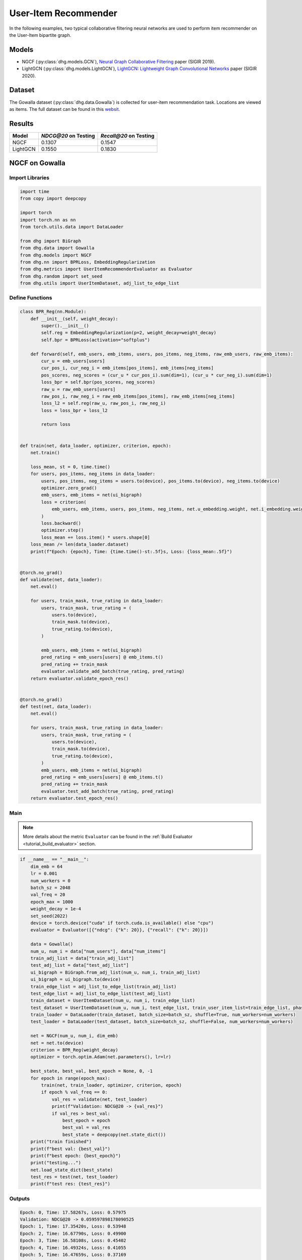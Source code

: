User-Item Recommender
====================================

In the following examples, two typical collaborative filtering neural networks are used to perform item recommender on the User-Item bipartite graph.

Models
---------------------------

- NGCF (:py:class:`dhg.models.GCN`), `Neural Graph Collaborative Filtering <https://arxiv.org/pdf/1905.08108>`_ paper (SIGIR 2019).
- LightGCN (:py:class:`dhg.models.LightGCN`), `LightGCN: Lightweight Graph Convolutional Networks <https://arxiv.org/pdf/2002.02126>`_ paper (SIGIR 2020).

Dataset
---------------------------

The Gowalla dataset (:py:class:`dhg.data.Gowalla`) is collected for user-item recommendation task. Locations are viewed as items.
The full dataset can be found in this `websit <https://snap.stanford.edu/data/loc-gowalla.html>`_.

Results
----------------

========    ======================  ==========================
Model       `NDCG@20` on Testing    `Recall@20` on Testing
========    ======================  ==========================
NGCF        0.1307                  0.1547               
LightGCN    0.1550                  0.1830              
========    ======================  ==========================


NGCF on Gowalla
-----------------

Import Libraries
^^^^^^^^^^^^^^^^^^^

.. code-block:: python

    import time
    from copy import deepcopy

    import torch
    import torch.nn as nn
    from torch.utils.data import DataLoader

    from dhg import BiGraph
    from dhg.data import Gowalla
    from dhg.models import NGCF
    from dhg.nn import BPRLoss, EmbeddingRegularization
    from dhg.metrics import UserItemRecommenderEvaluator as Evaluator
    from dhg.random import set_seed
    from dhg.utils import UserItemDataset, adj_list_to_edge_list


Define Functions
^^^^^^^^^^^^^^^^^^^

.. code-block:: python

    class BPR_Reg(nn.Module):
        def __init__(self, weight_decay):
            super().__init__()
            self.reg = EmbeddingRegularization(p=2, weight_decay=weight_decay)
            self.bpr = BPRLoss(activation="softplus")

        def forward(self, emb_users, emb_items, users, pos_items, neg_items, raw_emb_users, raw_emb_items):
            cur_u = emb_users[users]
            cur_pos_i, cur_neg_i = emb_items[pos_items], emb_items[neg_items]
            pos_scores, neg_scores = (cur_u * cur_pos_i).sum(dim=1), (cur_u * cur_neg_i).sum(dim=1)
            loss_bpr = self.bpr(pos_scores, neg_scores)
            raw_u = raw_emb_users[users]
            raw_pos_i, raw_neg_i = raw_emb_items[pos_items], raw_emb_items[neg_items]
            loss_l2 = self.reg(raw_u, raw_pos_i, raw_neg_i)
            loss = loss_bpr + loss_l2

            return loss


    def train(net, data_loader, optimizer, criterion, epoch):
        net.train()

        loss_mean, st = 0, time.time()
        for users, pos_items, neg_items in data_loader:
            users, pos_items, neg_items = users.to(device), pos_items.to(device), neg_items.to(device)
            optimizer.zero_grad()
            emb_users, emb_items = net(ui_bigraph)
            loss = criterion(
                emb_users, emb_items, users, pos_items, neg_items, net.u_embedding.weight, net.i_embedding.weight,
            )
            loss.backward()
            optimizer.step()
            loss_mean += loss.item() * users.shape[0]
        loss_mean /= len(data_loader.dataset)
        print(f"Epoch: {epoch}, Time: {time.time()-st:.5f}s, Loss: {loss_mean:.5f}")


    @torch.no_grad()
    def validate(net, data_loader):
        net.eval()

        for users, train_mask, true_rating in data_loader:
            users, train_mask, true_rating = (
                users.to(device),
                train_mask.to(device),
                true_rating.to(device),
            )

            emb_users, emb_items = net(ui_bigraph)
            pred_rating = emb_users[users] @ emb_items.t()
            pred_rating += train_mask
            evaluator.validate_add_batch(true_rating, pred_rating)
        return evaluator.validate_epoch_res()


    @torch.no_grad()
    def test(net, data_loader):
        net.eval()

        for users, train_mask, true_rating in data_loader:
            users, train_mask, true_rating = (
                users.to(device),
                train_mask.to(device),
                true_rating.to(device),
            )
            emb_users, emb_items = net(ui_bigraph)
            pred_rating = emb_users[users] @ emb_items.t()
            pred_rating += train_mask
            evaluator.test_add_batch(true_rating, pred_rating)
        return evaluator.test_epoch_res()


Main
^^^^^^^^^^^

.. note:: 

    More details about the metric ``Evaluator`` can be found in the :ref:`Build Evaluator <tutorial_build_evaluator>` section.

.. code-block:: python

    if __name__ == "__main__":
        dim_emb = 64
        lr = 0.001
        num_workers = 0
        batch_sz = 2048
        val_freq = 20
        epoch_max = 1000
        weight_decay = 1e-4
        set_seed(2022)
        device = torch.device("cuda" if torch.cuda.is_available() else "cpu")
        evaluator = Evaluator([{"ndcg": {"k": 20}}, {"recall": {"k": 20}}])

        data = Gowalla()
        num_u, num_i = data["num_users"], data["num_items"]
        train_adj_list = data["train_adj_list"]
        test_adj_list = data["test_adj_list"]
        ui_bigraph = BiGraph.from_adj_list(num_u, num_i, train_adj_list)
        ui_bigraph = ui_bigraph.to(device)
        train_edge_list = adj_list_to_edge_list(train_adj_list)
        test_edge_list = adj_list_to_edge_list(test_adj_list)
        train_dataset = UserItemDataset(num_u, num_i, train_edge_list)
        test_dataset = UserItemDataset(num_u, num_i, test_edge_list, train_user_item_list=train_edge_list, phase="test")
        train_loader = DataLoader(train_dataset, batch_size=batch_sz, shuffle=True, num_workers=num_workers)
        test_loader = DataLoader(test_dataset, batch_size=batch_sz, shuffle=False, num_workers=num_workers)

        net = NGCF(num_u, num_i, dim_emb)
        net = net.to(device)
        criterion = BPR_Reg(weight_decay)
        optimizer = torch.optim.Adam(net.parameters(), lr=lr)

        best_state, best_val, best_epoch = None, 0, -1
        for epoch in range(epoch_max):
            train(net, train_loader, optimizer, criterion, epoch)
            if epoch % val_freq == 0:
                val_res = validate(net, test_loader)
                print(f"Validation: NDCG@20 -> {val_res}")
                if val_res > best_val:
                    best_epoch = epoch
                    best_val = val_res
                    best_state = deepcopy(net.state_dict())
        print("train finished")
        print(f"best val: {best_val}")
        print(f"best epoch: {best_epoch}")
        print("testing...")
        net.load_state_dict(best_state)
        test_res = test(net, test_loader)
        print(f"test res: {test_res}")


Outputs
^^^^^^^^^^^

.. code-block:: text
    
    Epoch: 0, Time: 17.58267s, Loss: 0.57975
    Validation: NDCG@20 -> 0.059597898178090525
    Epoch: 1, Time: 17.35420s, Loss: 0.53948
    Epoch: 2, Time: 16.67790s, Loss: 0.49900
    Epoch: 3, Time: 16.58108s, Loss: 0.45402
    Epoch: 4, Time: 16.49324s, Loss: 0.41055
    Epoch: 5, Time: 16.47659s, Loss: 0.37169
    Epoch: 6, Time: 16.50014s, Loss: 0.33842
    Epoch: 7, Time: 16.53070s, Loss: 0.31066
    Epoch: 8, Time: 16.50077s, Loss: 0.28642
    Epoch: 9, Time: 16.47511s, Loss: 0.26709
    Epoch: 10, Time: 16.48582s, Loss: 0.25038
    Epoch: 11, Time: 16.48268s, Loss: 0.23593
    Epoch: 12, Time: 16.55598s, Loss: 0.22323
    Epoch: 13, Time: 16.59955s, Loss: 0.21264
    Epoch: 14, Time: 16.57648s, Loss: 0.20171
    Epoch: 15, Time: 16.61875s, Loss: 0.19399
    Epoch: 16, Time: 16.60113s, Loss: 0.18529
    Epoch: 17, Time: 16.67147s, Loss: 0.17826
    Epoch: 18, Time: 16.39420s, Loss: 0.17196
    Epoch: 19, Time: 16.43819s, Loss: 0.16577
    Epoch: 20, Time: 16.39095s, Loss: 0.16056
    Validation: NDCG@20 -> 0.0796889192830519
    Epoch: 21, Time: 16.38881s, Loss: 0.15489
    Epoch: 22, Time: 16.38985s, Loss: 0.15104
    Epoch: 23, Time: 16.34736s, Loss: 0.14618
    Epoch: 24, Time: 16.45004s, Loss: 0.14248
    Epoch: 25, Time: 16.47847s, Loss: 0.13837
    Epoch: 26, Time: 16.37476s, Loss: 0.13460
    Epoch: 27, Time: 16.39726s, Loss: 0.13152
    Epoch: 28, Time: 16.46616s, Loss: 0.12831
    Epoch: 29, Time: 16.42933s, Loss: 0.12524
    Epoch: 30, Time: 16.42688s, Loss: 0.12196
    Epoch: 31, Time: 16.39388s, Loss: 0.11980
    Epoch: 32, Time: 16.45209s, Loss: 0.11667
    Epoch: 33, Time: 16.38611s, Loss: 0.11485
    Epoch: 34, Time: 16.38676s, Loss: 0.11186
    Epoch: 35, Time: 16.43171s, Loss: 0.11052
    Epoch: 36, Time: 16.42350s, Loss: 0.10853
    Epoch: 37, Time: 16.46971s, Loss: 0.10643
    Epoch: 38, Time: 16.41361s, Loss: 0.10481
    Epoch: 39, Time: 16.40113s, Loss: 0.10274
    Epoch: 40, Time: 16.45297s, Loss: 0.10065
    Validation: NDCG@20 -> 0.09484630939006403
    Epoch: 41, Time: 16.20096s, Loss: 0.09951
    Epoch: 42, Time: 16.33159s, Loss: 0.09786
    Epoch: 43, Time: 16.41295s, Loss: 0.09629
    Epoch: 44, Time: 16.29521s, Loss: 0.09473
    Epoch: 45, Time: 16.31462s, Loss: 0.09310
    Epoch: 46, Time: 16.30070s, Loss: 0.09155
    Epoch: 47, Time: 16.42125s, Loss: 0.09050
    Epoch: 48, Time: 16.34268s, Loss: 0.08982
    Epoch: 49, Time: 16.38188s, Loss: 0.08804
    Epoch: 50, Time: 16.35001s, Loss: 0.08735
    Epoch: 51, Time: 16.30478s, Loss: 0.08568
    Epoch: 52, Time: 16.26564s, Loss: 0.08473
    Epoch: 53, Time: 16.38207s, Loss: 0.08340
    Epoch: 54, Time: 16.34952s, Loss: 0.08275
    Epoch: 55, Time: 16.41525s, Loss: 0.08166
    Epoch: 56, Time: 16.34333s, Loss: 0.08030
    Epoch: 57, Time: 16.43872s, Loss: 0.07994
    Epoch: 58, Time: 16.37634s, Loss: 0.07892
    Epoch: 59, Time: 16.37193s, Loss: 0.07846
    Epoch: 60, Time: 16.36561s, Loss: 0.07732
    Validation: NDCG@20 -> 0.10073506573468528
    Epoch: 61, Time: 16.31512s, Loss: 0.07683
    Epoch: 62, Time: 16.48562s, Loss: 0.07560
    Epoch: 63, Time: 16.38161s, Loss: 0.07542
    Epoch: 64, Time: 16.38181s, Loss: 0.07415
    Epoch: 65, Time: 16.37734s, Loss: 0.07392
    Epoch: 66, Time: 16.35093s, Loss: 0.07365
    Epoch: 67, Time: 16.42241s, Loss: 0.07198
    Epoch: 68, Time: 16.39753s, Loss: 0.07206
    Epoch: 69, Time: 16.43910s, Loss: 0.07088
    Epoch: 70, Time: 16.40806s, Loss: 0.07004
    Epoch: 71, Time: 16.38006s, Loss: 0.07041
    Epoch: 72, Time: 16.42882s, Loss: 0.06922
    Epoch: 73, Time: 16.41414s, Loss: 0.06855
    Epoch: 74, Time: 16.34444s, Loss: 0.06793
    Epoch: 75, Time: 16.40675s, Loss: 0.06769
    Epoch: 76, Time: 16.41324s, Loss: 0.06697
    Epoch: 77, Time: 16.38147s, Loss: 0.06661
    Epoch: 78, Time: 16.42382s, Loss: 0.06648
    Epoch: 79, Time: 16.41072s, Loss: 0.06594
    Epoch: 80, Time: 16.38907s, Loss: 0.06481
    Validation: NDCG@20 -> 0.10532317576637099
    Epoch: 81, Time: 16.42970s, Loss: 0.06468
    Epoch: 82, Time: 16.45658s, Loss: 0.06442
    Epoch: 83, Time: 16.38556s, Loss: 0.06388
    Epoch: 84, Time: 16.32818s, Loss: 0.06370
    Epoch: 85, Time: 16.36058s, Loss: 0.06294
    Epoch: 86, Time: 16.34388s, Loss: 0.06260
    Epoch: 87, Time: 16.33080s, Loss: 0.06234
    Epoch: 88, Time: 16.36727s, Loss: 0.06197
    Epoch: 89, Time: 16.32790s, Loss: 0.06154
    Epoch: 90, Time: 16.43729s, Loss: 0.06101
    Epoch: 91, Time: 16.38772s, Loss: 0.06070
    Epoch: 92, Time: 16.42943s, Loss: 0.06037
    Epoch: 93, Time: 16.36849s, Loss: 0.06043
    Epoch: 94, Time: 16.39440s, Loss: 0.05969
    Epoch: 95, Time: 16.33486s, Loss: 0.05954
    Epoch: 96, Time: 16.34549s, Loss: 0.05876
    Epoch: 97, Time: 16.37610s, Loss: 0.05866
    Epoch: 98, Time: 16.39110s, Loss: 0.05857
    Epoch: 99, Time: 16.38359s, Loss: 0.05788
    Epoch: 100, Time: 16.42878s, Loss: 0.05773
    Validation: NDCG@20 -> 0.10774315184649631
    Epoch: 101, Time: 16.37178s, Loss: 0.05742
    Epoch: 102, Time: 16.50821s, Loss: 0.05743
    Epoch: 103, Time: 16.38737s, Loss: 0.05706
    Epoch: 104, Time: 16.38123s, Loss: 0.05672
    Epoch: 105, Time: 16.38323s, Loss: 0.05625
    Epoch: 106, Time: 16.39332s, Loss: 0.05609
    Epoch: 107, Time: 16.38817s, Loss: 0.05554
    Epoch: 108, Time: 16.39039s, Loss: 0.05561
    Epoch: 109, Time: 16.40110s, Loss: 0.05534
    Epoch: 110, Time: 16.42629s, Loss: 0.05496
    Epoch: 111, Time: 16.40456s, Loss: 0.05436
    Epoch: 112, Time: 16.42960s, Loss: 0.05448
    Epoch: 113, Time: 16.41036s, Loss: 0.05448
    Epoch: 114, Time: 16.38433s, Loss: 0.05405
    Epoch: 115, Time: 16.38922s, Loss: 0.05338
    Epoch: 116, Time: 16.37122s, Loss: 0.05375
    Epoch: 117, Time: 16.39454s, Loss: 0.05359
    Epoch: 118, Time: 16.37232s, Loss: 0.05301
    Epoch: 119, Time: 16.38497s, Loss: 0.05317
    Epoch: 120, Time: 16.44990s, Loss: 0.05326
    Validation: NDCG@20 -> 0.11050138281284864
    Epoch: 121, Time: 16.42819s, Loss: 0.05270
    Epoch: 122, Time: 16.43767s, Loss: 0.05240
    Epoch: 123, Time: 16.33994s, Loss: 0.05205
    Epoch: 124, Time: 16.37961s, Loss: 0.05193
    Epoch: 125, Time: 16.40023s, Loss: 0.05187
    Epoch: 126, Time: 16.44434s, Loss: 0.05143
    Epoch: 127, Time: 16.44631s, Loss: 0.05155
    Epoch: 128, Time: 16.42970s, Loss: 0.05141
    Epoch: 129, Time: 16.43539s, Loss: 0.05119
    Epoch: 130, Time: 16.41379s, Loss: 0.05097
    Epoch: 131, Time: 16.43115s, Loss: 0.05080
    Epoch: 132, Time: 16.41100s, Loss: 0.05077
    Epoch: 133, Time: 16.42312s, Loss: 0.05043
    Epoch: 134, Time: 16.39068s, Loss: 0.05028
    Epoch: 135, Time: 16.37832s, Loss: 0.05016
    Epoch: 136, Time: 16.39196s, Loss: 0.04994
    Epoch: 137, Time: 16.38732s, Loss: 0.04976
    Epoch: 138, Time: 16.41807s, Loss: 0.04935
    Epoch: 139, Time: 16.37651s, Loss: 0.04916
    Epoch: 140, Time: 16.39615s, Loss: 0.04923
    Validation: NDCG@20 -> 0.11280099123452347
    Epoch: 141, Time: 16.41225s, Loss: 0.04903
    Epoch: 142, Time: 16.46800s, Loss: 0.04892
    Epoch: 143, Time: 16.39678s, Loss: 0.04835
    Epoch: 144, Time: 16.38563s, Loss: 0.04838
    Epoch: 145, Time: 16.37892s, Loss: 0.04874
    Epoch: 146, Time: 16.46196s, Loss: 0.04824
    Epoch: 147, Time: 16.39248s, Loss: 0.04801
    Epoch: 148, Time: 16.37935s, Loss: 0.04801
    Epoch: 149, Time: 16.44855s, Loss: 0.04773
    Epoch: 150, Time: 16.94777s, Loss: 0.04736
    Epoch: 151, Time: 17.25382s, Loss: 0.04770
    Epoch: 152, Time: 17.55223s, Loss: 0.04734
    Epoch: 153, Time: 17.03791s, Loss: 0.04729
    Epoch: 154, Time: 17.59021s, Loss: 0.04759
    Epoch: 155, Time: 17.50267s, Loss: 0.04705
    Epoch: 156, Time: 17.43284s, Loss: 0.04690
    Epoch: 157, Time: 16.67660s, Loss: 0.04659
    Epoch: 158, Time: 17.15853s, Loss: 0.04668
    Epoch: 159, Time: 16.93252s, Loss: 0.04653
    Epoch: 160, Time: 16.66944s, Loss: 0.04636
    Validation: NDCG@20 -> 0.11396838930066855
    Epoch: 161, Time: 16.75059s, Loss: 0.04627
    Epoch: 162, Time: 16.80186s, Loss: 0.04613
    Epoch: 163, Time: 16.75320s, Loss: 0.04616
    Epoch: 164, Time: 16.79349s, Loss: 0.04604
    Epoch: 165, Time: 16.82817s, Loss: 0.04579
    Epoch: 166, Time: 16.78084s, Loss: 0.04599
    Epoch: 167, Time: 16.83057s, Loss: 0.04553
    Epoch: 168, Time: 16.83778s, Loss: 0.04554
    Epoch: 169, Time: 16.83636s, Loss: 0.04548
    Epoch: 170, Time: 16.76483s, Loss: 0.04547
    Epoch: 171, Time: 16.85442s, Loss: 0.04487
    Epoch: 172, Time: 16.83118s, Loss: 0.04475
    Epoch: 173, Time: 16.80676s, Loss: 0.04518
    Epoch: 174, Time: 16.82507s, Loss: 0.04470
    Epoch: 175, Time: 16.87042s, Loss: 0.04485
    Epoch: 176, Time: 17.00146s, Loss: 0.04471
    Epoch: 177, Time: 17.02007s, Loss: 0.04455
    Epoch: 178, Time: 16.63682s, Loss: 0.04445
    Epoch: 179, Time: 17.08953s, Loss: 0.04450
    Epoch: 180, Time: 16.89926s, Loss: 0.04419
    Validation: NDCG@20 -> 0.11516925413130324


LightGCN on Gowalla
-----------------------------------


Import Libraries
^^^^^^^^^^^^^^^^^^^

.. code-block:: python

    import time
    from copy import deepcopy

    import torch
    import torch.nn as nn
    from torch.utils.data import DataLoader

    from dhg import BiGraph
    from dhg.data import Gowalla
    from dhg.models import LightGCN
    from dhg.nn import BPRLoss, EmbeddingRegularization
    from dhg.metrics import UserItemRecommenderEvaluator as Evaluator
    from dhg.random import set_seed
    from dhg.utils import UserItemDataset, adj_list_to_edge_list


Define Functions
^^^^^^^^^^^^^^^^^^^

.. code-block:: python

    class BPR_Reg(nn.Module):
        def __init__(self, weight_decay):
            super().__init__()
            self.reg = EmbeddingRegularization(p=2, weight_decay=weight_decay)
            self.bpr = BPRLoss(activation="softplus")

        def forward(self, emb_users, emb_items, users, pos_items, neg_items, raw_emb_users, raw_emb_items):
            cur_u = emb_users[users]
            cur_pos_i, cur_neg_i = emb_items[pos_items], emb_items[neg_items]
            pos_scores, neg_scores = (cur_u * cur_pos_i).sum(dim=1), (cur_u * cur_neg_i).sum(dim=1)
            loss_bpr = self.bpr(pos_scores, neg_scores)
            raw_u = raw_emb_users[users]
            raw_pos_i, raw_neg_i = raw_emb_items[pos_items], raw_emb_items[neg_items]
            loss_l2 = self.reg(raw_u, raw_pos_i, raw_neg_i)
            loss = loss_bpr + loss_l2

            return loss


    def train(net, data_loader, optimizer, criterion, epoch):
        net.train()

        loss_mean, st = 0, time.time()
        for users, pos_items, neg_items in data_loader:
            users, pos_items, neg_items = users.to(device), pos_items.to(device), neg_items.to(device)
            optimizer.zero_grad()
            emb_users, emb_items = net(ui_bigraph)
            loss = criterion(
                emb_users, emb_items, users, pos_items, neg_items, net.u_embedding.weight, net.i_embedding.weight,
            )
            loss.backward()
            optimizer.step()
            loss_mean += loss.item() * users.shape[0]
        loss_mean /= len(data_loader.dataset)
        print(f"Epoch: {epoch}, Time: {time.time()-st:.5f}s, Loss: {loss_mean:.5f}")


    @torch.no_grad()
    def validate(net, data_loader):
        net.eval()

        for users, train_mask, true_rating in data_loader:
            users, train_mask, true_rating = (
                users.to(device),
                train_mask.to(device),
                true_rating.to(device),
            )

            emb_users, emb_items = net(ui_bigraph)
            pred_rating = emb_users[users] @ emb_items.t()
            pred_rating += train_mask
            evaluator.validate_add_batch(true_rating, pred_rating)
        return evaluator.validate_epoch_res()


    @torch.no_grad()
    def test(net, data_loader):
        net.eval()

        for users, train_mask, true_rating in data_loader:
            users, train_mask, true_rating = (
                users.to(device),
                train_mask.to(device),
                true_rating.to(device),
            )
            emb_users, emb_items = net(ui_bigraph)
            pred_rating = emb_users[users] @ emb_items.t()
            pred_rating += train_mask
            evaluator.test_add_batch(true_rating, pred_rating)
        return evaluator.test_epoch_res()


Main
^^^^^^^^^^^

.. note:: 

    More details about the metric ``Evaluator`` can be found in the :ref:`Build Evaluator <tutorial_build_evaluator>` section.

.. code-block:: python

    if __name__ == "__main__":
        dim_emb = 64
        lr = 0.001
        num_workers = 0
        batch_sz = 2048
        val_freq = 20
        epoch_max = 1000
        weight_decay = 1e-4
        set_seed(2022)
        device = torch.device("cuda" if torch.cuda.is_available() else "cpu")
        evaluator = Evaluator([{"ndcg": {"k": 20}}, {"recall": {"k": 20}}])

        data = Gowalla()
        num_u, num_i = data["num_users"], data["num_items"]
        train_adj_list = data["train_adj_list"]
        test_adj_list = data["test_adj_list"]
        ui_bigraph = BiGraph.from_adj_list(num_u, num_i, train_adj_list)
        ui_bigraph = ui_bigraph.to(device)
        train_edge_list = adj_list_to_edge_list(train_adj_list)
        test_edge_list = adj_list_to_edge_list(test_adj_list)
        train_dataset = UserItemDataset(num_u, num_i, train_edge_list)
        test_dataset = UserItemDataset(num_u, num_i, test_edge_list, train_user_item_list=train_edge_list, phase="test")
        train_loader = DataLoader(train_dataset, batch_size=batch_sz, shuffle=True, num_workers=num_workers)
        test_loader = DataLoader(test_dataset, batch_size=batch_sz, shuffle=False, num_workers=num_workers)

        net = LightGCN(num_u, num_i, dim_emb)
        net = net.to(device)
        criterion = BPR_Reg(weight_decay)
        optimizer = torch.optim.Adam(net.parameters(), lr=lr)

        best_state, best_val, best_epoch = None, 0, -1
        for epoch in range(epoch_max):
            train(net, train_loader, optimizer, criterion, epoch)
            if epoch % val_freq == 0:
                val_res = validate(net, test_loader)
                print(f"Validation: NDCG@20 -> {val_res}")
                if val_res > best_val:
                    best_epoch = epoch
                    best_val = val_res
                    best_state = deepcopy(net.state_dict())
        print("train finished")
        print(f"best val: {best_val}")
        print(f"best epoch: {best_epoch}")
        print("testing...")
        net.load_state_dict(best_state)
        test_res = test(net, test_loader)
        print(f"test res: {test_res}")

Outputs
^^^^^^^^^^^

.. code-block::

    Epoch: 0, Time: 13.99548s, Loss: 0.50885
    Validation: 0.06785113136172075
    Epoch: 1, Time: 13.64900s, Loss: 0.23104
    Epoch: 2, Time: 14.04344s, Loss: 0.17122
    Epoch: 3, Time: 14.17638s, Loss: 0.14329
    Epoch: 4, Time: 14.00283s, Loss: 0.12590
    Epoch: 5, Time: 13.74365s, Loss: 0.11401
    Epoch: 6, Time: 13.84788s, Loss: 0.10609
    Epoch: 7, Time: 13.74667s, Loss: 0.09946
    Epoch: 8, Time: 13.52109s, Loss: 0.09344
    Epoch: 9, Time: 13.36949s, Loss: 0.08926
    Epoch: 10, Time: 13.38029s, Loss: 0.08551
    Epoch: 11, Time: 13.34837s, Loss: 0.08222
    Epoch: 12, Time: 13.35350s, Loss: 0.08036
    Epoch: 13, Time: 13.40274s, Loss: 0.07683
    Epoch: 14, Time: 13.40829s, Loss: 0.07503
    Epoch: 15, Time: 12.97056s, Loss: 0.07243
    Epoch: 16, Time: 12.99591s, Loss: 0.07044
    Epoch: 17, Time: 13.00338s, Loss: 0.06855
    Epoch: 18, Time: 12.99054s, Loss: 0.06646
    Epoch: 19, Time: 12.99395s, Loss: 0.06438
    Epoch: 20, Time: 12.98960s, Loss: 0.06309
    Validation: 0.11326732434508542
    Epoch: 21, Time: 12.86631s, Loss: 0.06106
    Epoch: 22, Time: 12.91743s, Loss: 0.06020
    Epoch: 23, Time: 12.98517s, Loss: 0.05888
    Epoch: 24, Time: 12.94291s, Loss: 0.05717
    Epoch: 25, Time: 13.02582s, Loss: 0.05655
    Epoch: 26, Time: 13.63684s, Loss: 0.05494
    Epoch: 27, Time: 13.43329s, Loss: 0.05417
    Epoch: 28, Time: 13.40190s, Loss: 0.05334
    Epoch: 29, Time: 13.34597s, Loss: 0.05158
    Epoch: 30, Time: 13.39115s, Loss: 0.05144
    Epoch: 31, Time: 13.36618s, Loss: 0.05128
    Epoch: 32, Time: 13.39683s, Loss: 0.04959
    Epoch: 33, Time: 13.35201s, Loss: 0.04861
    Epoch: 34, Time: 13.36965s, Loss: 0.04781
    Epoch: 35, Time: 13.66474s, Loss: 0.04725
    Epoch: 36, Time: 14.06111s, Loss: 0.04681
    Epoch: 37, Time: 13.79196s, Loss: 0.04575
    Epoch: 38, Time: 13.82344s, Loss: 0.04595
    Epoch: 39, Time: 13.98216s, Loss: 0.04427
    Epoch: 40, Time: 14.05523s, Loss: 0.04426
    Validation: 0.12357260732699984
    Epoch: 41, Time: 13.36727s, Loss: 0.04292
    Epoch: 42, Time: 13.37445s, Loss: 0.04322
    Epoch: 43, Time: 13.38032s, Loss: 0.04226
    Epoch: 44, Time: 13.40528s, Loss: 0.04133
    Epoch: 45, Time: 14.11705s, Loss: 0.04139
    Epoch: 46, Time: 13.51289s, Loss: 0.04059
    Epoch: 47, Time: 13.63507s, Loss: 0.03985
    Epoch: 48, Time: 13.82129s, Loss: 0.03967
    Epoch: 49, Time: 13.38149s, Loss: 0.03917
    Epoch: 50, Time: 13.61731s, Loss: 0.03890
    Epoch: 51, Time: 13.77848s, Loss: 0.03834
    Epoch: 52, Time: 13.78244s, Loss: 0.03772
    Epoch: 53, Time: 13.53519s, Loss: 0.03744
    Epoch: 54, Time: 13.56650s, Loss: 0.03690
    Epoch: 55, Time: 13.77765s, Loss: 0.03633
    Epoch: 56, Time: 13.55891s, Loss: 0.03594
    Epoch: 57, Time: 13.82406s, Loss: 0.03581
    Epoch: 58, Time: 13.62316s, Loss: 0.03546
    Epoch: 59, Time: 13.86439s, Loss: 0.03511
    Epoch: 60, Time: 13.75384s, Loss: 0.03478
    Validation: 0.13109645468633707
    Epoch: 61, Time: 14.04090s, Loss: 0.03443
    Epoch: 62, Time: 13.59308s, Loss: 0.03342
    Epoch: 63, Time: 13.47868s, Loss: 0.03315
    Epoch: 64, Time: 13.58020s, Loss: 0.03313
    Epoch: 65, Time: 13.78613s, Loss: 0.03299
    Epoch: 66, Time: 14.13540s, Loss: 0.03287
    Epoch: 67, Time: 13.88064s, Loss: 0.03239
    Epoch: 68, Time: 14.19946s, Loss: 0.03220
    Epoch: 69, Time: 13.85164s, Loss: 0.03172
    Epoch: 70, Time: 13.80321s, Loss: 0.03161
    Epoch: 71, Time: 13.59180s, Loss: 0.03125
    Epoch: 72, Time: 13.57149s, Loss: 0.03068
    Epoch: 73, Time: 13.87281s, Loss: 0.03073
    Epoch: 74, Time: 13.98456s, Loss: 0.03003
    Epoch: 75, Time: 13.83081s, Loss: 0.03033
    Epoch: 76, Time: 13.60854s, Loss: 0.02954
    Epoch: 77, Time: 13.74393s, Loss: 0.02925
    Epoch: 78, Time: 13.82418s, Loss: 0.02909
    Epoch: 79, Time: 13.55567s, Loss: 0.02887
    Epoch: 80, Time: 13.39723s, Loss: 0.02884
    Validation: 0.13620756897343958
    Epoch: 81, Time: 13.87684s, Loss: 0.02881
    Epoch: 82, Time: 13.72004s, Loss: 0.02830
    Epoch: 83, Time: 13.52762s, Loss: 0.02796
    Epoch: 84, Time: 13.50852s, Loss: 0.02777
    Epoch: 85, Time: 13.65227s, Loss: 0.02762
    Epoch: 86, Time: 13.84981s, Loss: 0.02752
    Epoch: 87, Time: 14.03578s, Loss: 0.02743
    Epoch: 88, Time: 13.86019s, Loss: 0.02709
    Epoch: 89, Time: 14.47703s, Loss: 0.02670
    Epoch: 90, Time: 13.90316s, Loss: 0.02669
    Epoch: 91, Time: 13.85412s, Loss: 0.02622
    Epoch: 92, Time: 14.55231s, Loss: 0.02636
    Epoch: 93, Time: 14.12314s, Loss: 0.02616
    Epoch: 94, Time: 14.14073s, Loss: 0.02643
    Epoch: 95, Time: 14.76731s, Loss: 0.02528
    Epoch: 96, Time: 13.95123s, Loss: 0.02558
    Epoch: 97, Time: 13.58211s, Loss: 0.02548
    Epoch: 98, Time: 14.17444s, Loss: 0.02538
    Epoch: 99, Time: 14.03820s, Loss: 0.02530
    Epoch: 100, Time: 13.79881s, Loss: 0.02477
    Validation: 0.14007331335739823
    Epoch: 101, Time: 14.41267s, Loss: 0.02501
    Epoch: 102, Time: 13.95937s, Loss: 0.02485
    Epoch: 103, Time: 14.02000s, Loss: 0.02445
    Epoch: 104, Time: 13.91621s, Loss: 0.02418
    Epoch: 105, Time: 13.97738s, Loss: 0.02410
    Epoch: 106, Time: 13.94001s, Loss: 0.02383
    Epoch: 107, Time: 13.96132s, Loss: 0.02386
    Epoch: 108, Time: 13.96773s, Loss: 0.02362
    Epoch: 109, Time: 14.00794s, Loss: 0.02350
    Epoch: 110, Time: 13.80064s, Loss: 0.02343
    Epoch: 111, Time: 14.28152s, Loss: 0.02332
    Epoch: 112, Time: 14.38398s, Loss: 0.02308
    Epoch: 113, Time: 14.34458s, Loss: 0.02345
    Epoch: 114, Time: 14.18515s, Loss: 0.02276
    Epoch: 115, Time: 13.56739s, Loss: 0.02268
    Epoch: 116, Time: 14.22387s, Loss: 0.02314
    Epoch: 117, Time: 14.02960s, Loss: 0.02266
    Epoch: 118, Time: 13.98667s, Loss: 0.02241
    Epoch: 119, Time: 13.81673s, Loss: 0.02238
    Epoch: 120, Time: 13.91288s, Loss: 0.02207
    Validation: 0.14275566576589846
    Epoch: 121, Time: 14.15440s, Loss: 0.02199
    Epoch: 122, Time: 14.28269s, Loss: 0.02178
    Epoch: 123, Time: 14.10793s, Loss: 0.02202
    Epoch: 124, Time: 14.46924s, Loss: 0.02160
    Epoch: 125, Time: 14.01888s, Loss: 0.02190
    Epoch: 126, Time: 14.50532s, Loss: 0.02163
    Epoch: 127, Time: 13.96982s, Loss: 0.02135
    Epoch: 128, Time: 13.80776s, Loss: 0.02115
    Epoch: 129, Time: 13.81826s, Loss: 0.02132
    Epoch: 130, Time: 13.64502s, Loss: 0.02090
    Epoch: 131, Time: 14.08872s, Loss: 0.02094
    Epoch: 132, Time: 13.89601s, Loss: 0.02117
    Epoch: 133, Time: 13.81755s, Loss: 0.02088
    Epoch: 134, Time: 14.06675s, Loss: 0.02075
    Epoch: 135, Time: 14.07287s, Loss: 0.02068
    Epoch: 136, Time: 14.07303s, Loss: 0.02062
    Epoch: 137, Time: 14.07205s, Loss: 0.02035
    Epoch: 138, Time: 13.73393s, Loss: 0.02037
    Epoch: 139, Time: 14.10216s, Loss: 0.02026
    Epoch: 140, Time: 13.71037s, Loss: 0.02014
    Validation: 0.14488457332453364
